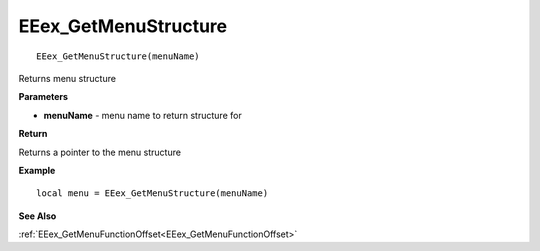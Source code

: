 .. _EEex_GetMenuStructure:

===================================
EEex_GetMenuStructure 
===================================

::

   EEex_GetMenuStructure(menuName)

Returns menu structure

**Parameters**

* **menuName** - menu name to return structure for

**Return**

Returns a pointer to the menu structure

**Example**

::

   local menu = EEex_GetMenuStructure(menuName)

**See Also**

:ref:`EEex_GetMenuFunctionOffset<EEex_GetMenuFunctionOffset>`

